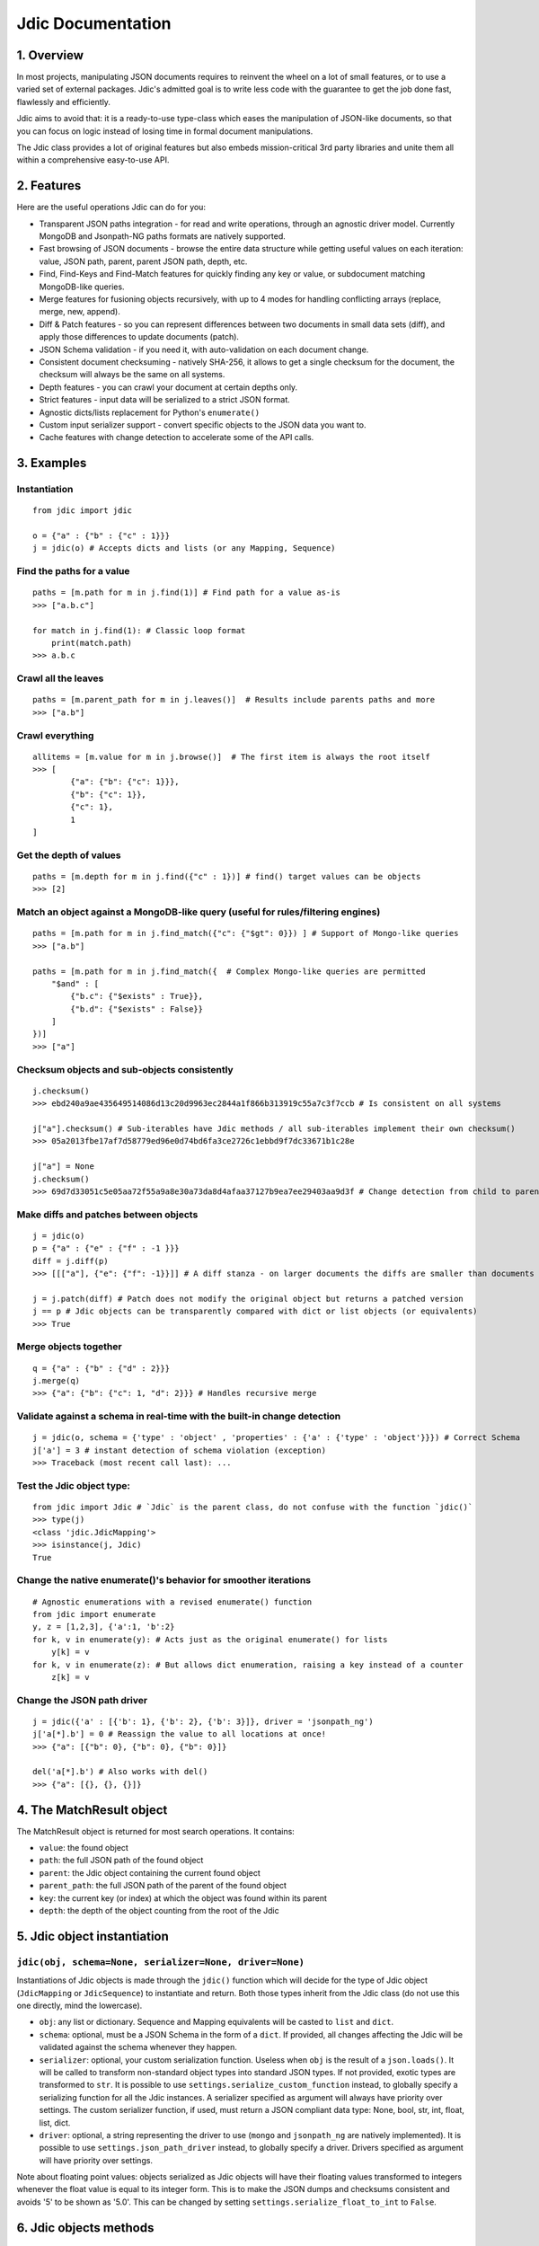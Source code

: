 Jdic Documentation
==================

1. Overview
-----------

In most projects, manipulating JSON documents requires to reinvent the
wheel on a lot of small features, or to use a varied set of external
packages. Jdic's admitted goal is to write less code with the guarantee
to get the job done fast, flawlessly and efficiently.

Jdic aims to avoid that: it is a ready-to-use type-class which eases the
manipulation of JSON-like documents, so that you can focus on logic
instead of losing time in formal document manipulations.

The Jdic class provides a lot of original features but also embeds
mission-critical 3rd party libraries and unite them all within a
comprehensive easy-to-use API.

2. Features
-----------

Here are the useful operations Jdic can do for you:

-  Transparent JSON paths integration - for read and write operations,
   through an agnostic driver model. Currently MongoDB and Jsonpath-NG
   paths formats are natively supported.

-  Fast browsing of JSON documents - browse the entire data structure
   while getting useful values on each iteration: value, JSON path,
   parent, parent JSON path, depth, etc.

-  Find, Find-Keys and Find-Match features for quickly finding any key
   or value, or subdocument matching MongoDB-like queries.

-  Merge features for fusioning objects recursively, with up to 4 modes
   for handling conflicting arrays (replace, merge, new, append).

-  Diff & Patch features - so you can represent differences between two
   documents in small data sets (diff), and apply those differences to
   update documents (patch).

-  JSON Schema validation - if you need it, with auto-validation on each
   document change.

-  Consistent document checksuming - natively SHA-256, it allows to get
   a single checksum for the document, the checksum will always be the
   same on all systems.

-  Depth features - you can crawl your document at certain depths only.

-  Strict features - input data will be serialized to a strict JSON
   format.

-  Agnostic dicts/lists replacement for Python's ``enumerate()``

-  Custom input serializer support - convert specific objects to the
   JSON data you want to.

-  Cache features with change detection to accelerate some of the API
   calls.

3. Examples
-----------

Instantiation
~~~~~~~~~~~~~

::

    from jdic import jdic   

    o = {"a" : {"b" : {"c" : 1}}}
    j = jdic(o) # Accepts dicts and lists (or any Mapping, Sequence)

Find the paths for a value
~~~~~~~~~~~~~~~~~~~~~~~~~~

::

    paths = [m.path for m in j.find(1)] # Find path for a value as-is
    >>> ["a.b.c"]

    for match in j.find(1): # Classic loop format
        print(match.path)
    >>> a.b.c

Crawl all the leaves
~~~~~~~~~~~~~~~~~~~~

::

    paths = [m.parent_path for m in j.leaves()]  # Results include parents paths and more
    >>> ["a.b"]

Crawl everything
~~~~~~~~~~~~~~~~

::

    allitems = [m.value for m in j.browse()]  # The first item is always the root itself
    >>> [
            {"a": {"b": {"c": 1}}},
            {"b": {"c": 1}},
            {"c": 1},
            1
    ]

Get the depth of values
~~~~~~~~~~~~~~~~~~~~~~~

::

    paths = [m.depth for m in j.find({"c" : 1})] # find() target values can be objects
    >>> [2]

Match an object against a MongoDB-like query (useful for rules/filtering engines)
~~~~~~~~~~~~~~~~~~~~~~~~~~~~~~~~~~~~~~~~~~~~~~~~~~~~~~~~~~~~~~~~~~~~~~~~~~~~~~~~~

::

    paths = [m.path for m in j.find_match({"c": {"$gt": 0}}) ] # Support of Mongo-like queries
    >>> ["a.b"]

    paths = [m.path for m in j.find_match({  # Complex Mongo-like queries are permitted
        "$and" : [
            {"b.c": {"$exists" : True}},
            {"b.d": {"$exists" : False}}
        ]
    })]
    >>> ["a"]

Checksum objects and sub-objects consistently
~~~~~~~~~~~~~~~~~~~~~~~~~~~~~~~~~~~~~~~~~~~~~

::

    j.checksum()
    >>> ebd240a9ae435649514086d13c20d9963ec2844a1f866b313919c55a7c3f7ccb # Is consistent on all systems

    j["a"].checksum() # Sub-iterables have Jdic methods / all sub-iterables implement their own checksum()
    >>> 05a2013fbe17af7d58779ed96e0d74bd6fa3ce2726c1ebbd9f7dc33671b1c28e 

    j["a"] = None
    j.checksum()
    >>> 69d7d33051c5e05aa72f55a9a8e30a73da8d4afaa37127b9ea7ee29403aa9d3f # Change detection from child to parent

Make diffs and patches between objects
~~~~~~~~~~~~~~~~~~~~~~~~~~~~~~~~~~~~~~

::

    j = jdic(o)
    p = {"a" : {"e" : {"f" : -1 }}}
    diff = j.diff(p)
    >>> [[["a"], {"e": {"f": -1}}]] # A diff stanza - on larger documents the diffs are smaller than documents

    j = j.patch(diff) # Patch does not modify the original object but returns a patched version
    j == p # Jdic objects can be transparently compared with dict or list objects (or equivalents)
    >>> True

Merge objects together
~~~~~~~~~~~~~~~~~~~~~~

::

    q = {"a" : {"b" : {"d" : 2}}}
    j.merge(q)
    >>> {"a": {"b": {"c": 1, "d": 2}}} # Handles recursive merge

Validate against a schema in real-time with the built-in change detection
~~~~~~~~~~~~~~~~~~~~~~~~~~~~~~~~~~~~~~~~~~~~~~~~~~~~~~~~~~~~~~~~~~~~~~~~~

::

    j = jdic(o, schema = {'type' : 'object' , 'properties' : {'a' : {'type' : 'object'}}}) # Correct Schema
    j['a'] = 3 # instant detection of schema violation (exception)
    >>> Traceback (most recent call last): ...

Test the Jdic object type:
~~~~~~~~~~~~~~~~~~~~~~~~~~

::

    from jdic import Jdic # `Jdic` is the parent class, do not confuse with the function `jdic()`
    >>> type(j)
    <class 'jdic.JdicMapping'>
    >>> isinstance(j, Jdic)
    True

Change the native enumerate()'s behavior for smoother iterations
~~~~~~~~~~~~~~~~~~~~~~~~~~~~~~~~~~~~~~~~~~~~~~~~~~~~~~~~~~~~~~~~

::

    # Agnostic enumerations with a revised enumerate() function
    from jdic import enumerate 
    y, z = [1,2,3], {'a':1, 'b':2}
    for k, v in enumerate(y): # Acts just as the original enumerate() for lists
        y[k] = v
    for k, v in enumerate(z): # But allows dict enumeration, raising a key instead of a counter
        z[k] = v

Change the JSON path driver
~~~~~~~~~~~~~~~~~~~~~~~~~~~

::

    j = jdic({'a' : [{'b': 1}, {'b': 2}, {'b': 3}]}, driver = 'jsonpath_ng')
    j['a[*].b'] = 0 # Reassign the value to all locations at once!
    >>> {"a": [{"b": 0}, {"b": 0}, {"b": 0}]}

    del('a[*].b') # Also works with del()
    >>> {"a": [{}, {}, {}]}

4. The MatchResult object
-------------------------

The MatchResult object is returned for most search operations. It
contains:

-  ``value``: the found object

-  ``path``: the full JSON path of the found object

-  ``parent``: the Jdic object containing the current found object

-  ``parent_path``: the full JSON path of the parent of the found object

-  ``key``: the current key (or index) at which the object was found
   within its parent

-  ``depth``: the depth of the object counting from the root of the Jdic

5. Jdic object instantiation
----------------------------

``jdic(obj, schema=None, serializer=None, driver=None)``
~~~~~~~~~~~~~~~~~~~~~~~~~~~~~~~~~~~~~~~~~~~~~~~~~~~~~~~~

Instantiations of Jdic objects is made through the ``jdic()`` function
which will decide for the type of Jdic object (``JdicMapping`` or
``JdicSequence``) to instantiate and return. Both those types inherit
from the Jdic class (do not use this one directly, mind the lowercase).

-  ``obj``: any list or dictionary. Sequence and Mapping equivalents
   will be casted to ``list`` and ``dict``.

-  ``schema``: optional, must be a JSON Schema in the form of a
   ``dict``. If provided, all changes affecting the Jdic will be
   validated against the schema whenever they happen.

-  ``serializer``: optional, your custom serialization function. Useless
   when ``obj`` is the result of a ``json.loads()``. It will be called
   to transform non-standard object types into standard JSON types. If
   not provided, exotic types are transformed to ``str``. It is possible
   to use ``settings.serialize_custom_function`` instead, to globally
   specify a serializing function for all the Jdic instances. A
   serializer specified as argument will always have priority over
   settings. The custom serializer function, if used, must return a JSON
   compliant data type: None, bool, str, int, float, list, dict.

-  ``driver``: optional, a string representing the driver to use
   (``mongo`` and ``jsonpath_ng`` are natively implemented). It is
   possible to use ``settings.json_path_driver`` instead, to globally
   specify a driver. Drivers specified as argument will have priority
   over settings.

Note about floating point values: objects serialized as Jdic objects
will have their floating values transformed to integers whenever the
float value is equal to its integer form. This is to make the JSON dumps
and checksums consistent and avoids '5' to be shown as '5.0'. This can
be changed by setting ``settings.serialize_float_to_int`` to ``False``.

6. Jdic objects methods
-----------------------

``browse(sort=False, depth=None, maxdepth=None)``
~~~~~~~~~~~~~~~~~~~~~~~~~~~~~~~~~~~~~~~~~~~~~~~~~

Recurse on all Jdic elements, yielding a ``MatchResult`` object on each
iteration.

-  ``sort``: if True all the results will be yielded with JSON paths in
   alphabetical order.
-  ``depth``: an integer - only the results from objects at *depth* will
   be yielded.
-  ``maxdepth`` : an integer - will not recurse on documents whose depth
   is above ``maxdepth``.

``checksum(algo='sha256')``
~~~~~~~~~~~~~~~~~~~~~~~~~~~

Returns an ASCII checksum representing the content and data types of the
object. Checksums are consistent from an execution to another and can be
safely used for content change detection or objects comparisons. The
checksum is cached and is only recalculated if changes occured.

-  ``algo``: any algorithm supported by the ``hashlib`` Python library

``deepness()``
~~~~~~~~~~~~~~

Returns an integer representing the deepness of the JSON structure from
where ``deepness()`` is called. A document with no dict or list within
it has a deepness of zero. The deepness is cached and is only
recalculated if changes occured.

``depth()``
~~~~~~~~~~~

Returns an integer representing the depth of the current document from
the root of the Jdic object. The depth of the root document is 0.

``diff(obj)``
~~~~~~~~~~~~~

Returns an object (a diff *stanza*) representing the differences between
the Jdic and ``obj``. ``diff()`` is implemented by the ``json_delta``
Python library.

-  ``obj``: any data

``enumerate(sort=False)``
~~~~~~~~~~~~~~~~~~~~~~~~~

Agnostic and non-recursive enumeration of each entry in the current
object. It yields a ``(k, v)`` tuple, where ``k`` is either an integer
index when object is a list, and a string key when object is a dict.
``v`` is always the value. ``enumerate()`` is also available as a
standalone function within the Jdic package:
``from jdic import enumerate``.

-  ``sort`` : if True, sorts the dictionary keys alphabetically. Only
   sort dictionary keys, not lists.

``find(value, sort=False, limit=None, depth=None, maxdepth=None)``
~~~~~~~~~~~~~~~~~~~~~~~~~~~~~~~~~~~~~~~~~~~~~~~~~~~~~~~~~~~~~~~~~~

Searches a value within the entire Jdic. Searches are strict (``==``).

-  ``value``: the value to search for - can be a simple type (int, str,
   etc.) or complex object (list, dict, Jdic, etc.)
-  ``sort``: if True the search results will be sorted with JSON paths
   in alphabetical order.
-  ``limit``: an integer - terminates the search when the number of
   results reaches ``limit``.
-  ``depth``: an integer - only the results from objects at *depth* will
   be yielded.
-  ``maxdepth``: an integer - will not recurse on documents whose depth
   is above ``maxdepth``.

``find_keys(keys, mode="any", sort=False, limit=None, depth=None, maxdepth=None)``
~~~~~~~~~~~~~~~~~~~~~~~~~~~~~~~~~~~~~~~~~~~~~~~~~~~~~~~~~~~~~~~~~~~~~~~~~~~~~~~~~~

Searches any sub-object containing ``keys``. ``keys`` can be a single
key or a list of keys. This function aims to facilitate finding
sub-objects whose keys are known.

-  ``keys``: a string or list of strings. The search will be case
   sensitive. Keys are for dicts and cannot be integer indexes of
   arrays. Keys cannot be JSON paths.
-  ``mode``: ``"any"`` or ``"all"`` - if ``"any"`` then any object
   matching any of the provided keys will be yielded. If ``"all"`` then
   any object containing all the keys will be matched.
-  ``sort``: if True the search results will be sorted with JSON paths
   in alphabetical order.
-  ``limit``: an integer - terminates the search when the number of
   results reaches ``limit``.
-  ``depth``: an integer - only the results from objects at *depth* will
   be yielded.
-  ``maxdepth``: an integer - will not recurse on documents whose depth
   is above ``maxdepth``.

``find_match(query, sort=False, limit=None, depth=None, maxdepth=None)``
~~~~~~~~~~~~~~~~~~~~~~~~~~~~~~~~~~~~~~~~~~~~~~~~~~~~~~~~~~~~~~~~~~~~~~~~

Finds all objects matching positive against ``query``. Queries for
``find_match()`` are MongoDB-like queries, for both ``mongo`` and
``jsonpath_ng`` drivers. The underlying implementation is provided by
the ``mongoquery`` Python library.

-  ``query``: a MongoDB-like query. Please refer to the MongoDB
   documentation or the examples for information on queries
   structuration. Also review https://github.com/kapouille/mongoquery
   for more details on ``mongoquery`` and its known limitations.
-  ``sort``: if True the search results will be sorted with JSON paths
   in alphabetical order.
-  ``limit``: an integer - terminates the search when the number of
   results reaches ``limit``.
-  ``depth``: an integer - only the results from objects at *depth* will
   be yielded.
-  ``maxdepth``: an integer - will not recurse on documents whose depth
   is above ``maxdepth``.

``json(sort_keys=False, indent=0, ensure_ascii=False)``
~~~~~~~~~~~~~~~~~~~~~~~~~~~~~~~~~~~~~~~~~~~~~~~~~~~~~~~

A helper to dump Jdic objects as serialized JSON strings.

-  ``sort_keys``: all keys will be sorted alphabetically within their
   own dicts.
-  ``indent``: number of spaces to add on new blocks.
-  ``ensure_ascii``: for a pure ASCII output (usually not recommended
   for anything else than printing binary data).

``leaves(sort=False, depth=None, maxdepth=None)``
~~~~~~~~~~~~~~~~~~~~~~~~~~~~~~~~~~~~~~~~~~~~~~~~~

Will yield a ``MatchResult`` on each leaf encountered in the document. A
leaf is a terminal value within the JSON documents. Basically all values
are leaves, except dicts and lists.

-  ``sort``: if True the search results will be sorted with JSON paths
   in alphabetical order.
-  ``depth``: an integer - only the results from objects at *depth* will
   be yielded.
-  ``maxdepth``: an integer - will not recurse on documents whose depth
   is above ``maxdepth``.

``nb_leaves()``
~~~~~~~~~~~~~~~

Returns the number of leaves contained in the Jdic object. This
information is cached and is only recalculated if changes occured.

``match(query)``
~~~~~~~~~~~~~~~~

Returns ``True`` or ``False`` if the current Jdic object matches the
Mongo-like query. Unlike ``find_match()`` it will not recurse into
subdocuments. The current ``match()`` implementation is supported by the
``mongoquery`` Python library.

-  ``query``: a Mongo-like query object

``merge(*objs, arr_mode="replace")``
~~~~~~~~~~~~~~~~~~~~~~~~~~~~~~~~~~~~

Will merge the current Jdic with one or multiple other objects (dicts or
lists). It is not possible to merge a Jdic of type Mapping (dict) with a
Sequence (list) or vice-versa. This limitation does not apply to
sub-documents. Note that, unlike ``patch()``, the method will change the
state of the current object. If multiple args are provided then the next
obj in ``objs`` is merged on the result of the previous merge operation,
allowing to chain the merges.

-  ``objs``: one or multiple objects of a similar type as the Jdic
   object itself.
-  ``arr_mode``: determines how are handled the merging of conflicting
   arrays (arrays who are on the same JSON path). 4 modes are supported:

   -  ``"replace"``: arrays in Jdic are simply replaced.
   -  ``"append"``: arrays from ``args`` are appended to array in Jdic.
   -  ``"new"``: elements of arrays from ``args`` are appended, but only
      if they do not exist in the Jdic array.
   -  ``"merge"``: a recursive merge is processed on the elements of the
      same index. If there are more elements in ``args`` arrays then
      those are appended in the Jdic arrays.

``new()``
~~~~~~~~~

Returns an independant copy of the current Jdic, but inheriting its
driver, schema and serializer. If the Jdic is a subdocument of another
Jdic then it loses its parenthood information (detachment).

``parent(generation=1)``
~~~~~~~~~~~~~~~~~~~~~~~~

Returns the Jdic parent of the current object. The root document has no
parent (``None``).

-  ``generation``: changes the generation of the parent returned. Eg.
   ``2`` will return the grand-parent. ``0`` always returns ``None``.
   ``None`` is also returned when ``generation`` targets above the root
   Jdic document.

``patch(diff)``
~~~~~~~~~~~~~~~

Applies a *diff stanza* as returned by ``diff()`` and returns a patched
version of the Jdic object, without parenthood information. The original
object is not modified. The underlying implementation is provided by the
``json_delta`` Python library.

-  ``diff``: an object returned by ``diff()``.

``path()``
~~~~~~~~~~

Returns the full JSON path of the current Jdic object. Note that the
JSON path format will depend of the current underlying driver in use.
Eg: the root path for the ``mongo`` driver is an empty string (``""``)
and ``"$"`` with the ``jsonpath_ng`` driver.

``raw()``
~~~~~~~~~

Returns a standalone non-Jdic object representing the JSON document. The
result is a ``list`` or ``dict``, depending of the type of the Jdic
document (Sequence or Mapping). This function is useful for passing a
Jdic in the form of pure Python basic types for compatibility purposes.
The results are cached and rebuilt only if changes occured.

``validate(schema=None)``
~~~~~~~~~~~~~~~~~~~~~~~~~

Validates the current Jdic with any JSON schema provided. If no argument
is passed the Jdic is validated against its own schema, if it has any.
Note that calling ``validate()`` without argument is useless if the Jdic
is instantiated with a schema: in such case the Jdic object is
constantly validated after a change. The schema validation features are
supported by the ``jsonschema`` Python library.

-  ``schema``: a JSON schema.

7. Settings
-----------

Advanced serialization settings
~~~~~~~~~~~~~~~~~~~~~~~~~~~~~~~

By default Jdic will try to transform input floats into integers, if the
integer value is equal the float value (eg: float ``5.0`` is changed to
int ``5``).

The goal is trying to avoid unpredicted behaviors in serializations
operations, so we reduce the risk of detecting differences between two
objects who are both semantically and mathematically identical.

If you want to globally prevent the float to int normalization it is
possible to set ``serialize_float_to_int`` to False:

::

    from jdic import settings
    settings.serialize_float_to_int = False

This will apply to all classes.

JSON dump formatting of Jdic objects
~~~~~~~~~~~~~~~~~~~~~~~~~~~~~~~~~~~~

When using ``str()`` on a Jdic object the default behavior is to return
a nicely formatted JSON dump, whose keys are sorted and indentation set
to 4, to ease the debugging processes and ``print()`` operations.

If you wish to send or store this dump, casting it to string with
``str()`` is not the proper way to do, prefer the ``json()`` method
instead.

If you want to change the behavior of the JSON dump through ``str()``,
you can change the settings with ``json_dump_sort_keys`` and
``json_dump_indent``:

::

    from jdic import settings
    settings.json_dump_sort_keys = False # Disables key sorting
    settings.json_dump_indent = 0 # Disables indentation

This will apply to all classes.

Changing the default driver
~~~~~~~~~~~~~~~~~~~~~~~~~~~

By default the JSON path driver is ``mongo``. Changing the
``json_path_driver`` to another value in the settings (eg:
``jsonpath_ng``) will change the default driver used for any future
class instantiation, unless otherwise specified in ``jdic()``
parameters:

::

    from jdic import settings
    settings.json_path_driver = "jsonpath_ng"

8. Implementing your own JSON path driver
-----------------------------------------

Create your driver as a module
~~~~~~~~~~~~~~~~~~~~~~~~~~~~~~

-  Create a new folder within your project (eg: ``new_driver``)

-  Create a ``__init__.py`` file within the folder

Implementing drivers
~~~~~~~~~~~~~~~~~~~~

First, you should review an already implemented driver. The ``mongo``
driver is the best example you can use so far. It is available within
the jdic module in ``drivers/mongo/__init__.py``.

The ``__init__.py`` file must contain a ``Driver`` class whose template
is:

::

    class Driver(object):
        """The driver class"""

        @classmethod
        def add_to_path(cls, path, key):
            """Adds a key at the end of a JSON path and returns the new path"""

        @classmethod
        def control_invalid_key(cls, key):
            """ Raises an exception if a key format (not JSON path) is not valid """

        @staticmethod
        def get_new_path():
            """Returns a static JSON path pointing to the root of document"""

        @classmethod
        def get_parent(cls, obj, path):
            """Returns the parent of the value pointed by JSON path"""

        @classmethod
        def get_value_at_path(cls, obj, path):
            """Returns the value pointed by JSON path"""

        @staticmethod
        def is_a_path(key):
            """True if is a JSON path, else False"""

        @classmethod
        def is_root_path(cls, path):
            """True if is a JSON path for root document, else False"""

        @staticmethod
        def keys_to_path(keys):
            """Transforms a list of keys into a proper JSON path"""

        @staticmethod
        def match(obj, query):
            """Returns True if object matches the query, else False"""

        @staticmethod
        def path_to_keys(path):
            """Transforms an expression-less JSON path into a series of keys"""

Note that if you wish to benefit from already implemented functions, you
can inherit from any existing driver. For example, the current class
implementation of the ``jsonpath-ng`` driver inherits from the Mongo
driver allowing to reimplement only the relevant features, explaining
why the ``match()`` function is still implemented to match against Mongo
Query Language queries supported by the ``mongo`` driver.

::

    class Driver(jdic.drivers.mongo.Driver):
        ...

9. Related projects/libraries:
------------------------------

json\_delta: http://json-delta.readthedocs.io/en/latest/

jsonschema: https://github.com/Julian/jsonschema

mongoquery: https://github.com/kapouille/mongoquery

jsonpath\_ng: https://github.com/h2non/jsonpath-ng

10. TODO:
---------

-  Pip package
-  Readthedocs documentation
-  More tests (current state: 108 assertions)
